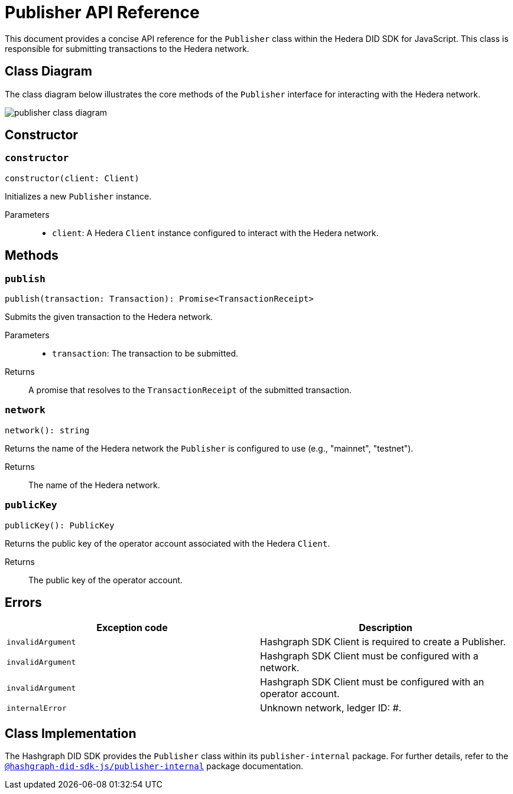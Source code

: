 = Publisher API Reference

This document provides a concise API reference for the `Publisher` class within the Hedera DID SDK for JavaScript. This class is responsible for submitting transactions to the Hedera network.

== Class Diagram

The class diagram below illustrates the core methods of the `Publisher` interface for interacting with the Hedera network.

image::publisher-class-diagram.png[]

== Constructor

=== `constructor`
[source,ts]
----
constructor(client: Client)
----

Initializes a new `Publisher` instance.

Parameters::
* `client`: A Hedera `Client` instance configured to interact with the Hedera network.

== Methods

=== `publish`
[source,ts]
----
publish(transaction: Transaction): Promise<TransactionReceipt>
----

Submits the given transaction to the Hedera network.

Parameters::
* `transaction`: The transaction to be submitted.

Returns::
A promise that resolves to the `TransactionReceipt` of the submitted transaction.

=== `network`
[source,ts]
----
network(): string
----

Returns the name of the Hedera network the `Publisher` is configured to use (e.g., "mainnet", "testnet").

Returns::
The name of the Hedera network.

=== `publicKey`
[source,ts]
----
publicKey(): PublicKey
----

Returns the public key of the operator account associated with the Hedera `Client`.

Returns::
The public key of the operator account.

== Errors

[cols="1,1",options="header",frame="ends"]
|===
|Exception code
|Description

|`invalidArgument`
|Hashgraph SDK Client is required to create a Publisher.

|`invalidArgument`
|Hashgraph SDK Client must be configured with a network.

|`invalidArgument`
|Hashgraph SDK Client must be configured with an operator account.

|`internalError`
|Unknown network, ledger ID: #.
|===

== Class Implementation

The Hashgraph DID SDK provides the `Publisher` class within its `publisher-internal` package. For further details, refer to the xref:06-deployment/packages/index.adoc#essential-packages[`@hashgraph-did-sdk-js/publisher-internal`] package documentation.